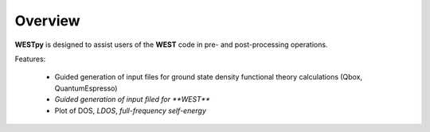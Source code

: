 .. _overview:

Overview
========

**WESTpy** is designed to assist users of the **WEST** code in pre- and post-processing operations.

Features: 

   - Guided generation of input files for ground state density functional theory calculations (Qbox, QuantumEspresso) 
   - *Guided generation of input filed for **WEST***
   - Plot of DOS, *LDOS*, *full-frequency self-energy*

.. seealso::
   **WEST** is massively parallel code for Many-Body Perturbation Theory calculations. Click `here <http://www.west-code.org/doc/West/latest/>`_ to know more.
